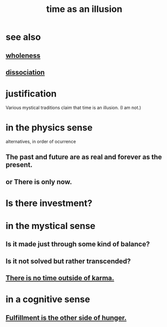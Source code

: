 :PROPERTIES:
:ID:       da0f5626-c114-4f06-a5d8-231ee749d56a
:END:
#+title: time as an illusion
* see also
** [[id:bf73fa6f-cd1a-4237-8bdb-7a98025cf226][wholeness]]
** [[id:6fa4cc1e-d4a8-4127-bf28-9e43aab75df8][dissociation]]
* justification
  Various mystical traditions claim that time is an illusion.
  (I am not.)
* in the physics sense
  alternatives, in order of ocurrence
** The past and future are as real and forever as the present.
** or There is only now.
* Is there investment?
* in the mystical sense
** Is it made just through some kind of balance?
** Is it not solved but rather transcended?
** [[id:cf3d9e97-2c7a-4c2c-a6d3-33ea4dab2654][There is no time outside of karma.]]
* in a cognitive sense
** [[id:040aefe7-c512-4ad9-a811-9b5950b44579][Fulfillment is the other side of hunger.]]
